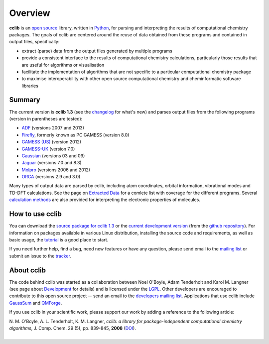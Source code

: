 Overview
========

**cclib** is an `open source`_ library, written in Python_, for parsing and interpreting the results of computational chemistry packages.
The goals of cclib are centered around the reuse of data obtained from these programs and contained in output files, specifically:

- extract (parse) data from the output files generated by multiple programs
- provide a consistent interface to the results of computational chemistry calculations, particularly those results that are useful for algorithms or visualisation 
- facilitate the implementation of algorithms that are not specific to a particular computational chemistry package 
- to maximise interoperability with other open source computational chemistry and cheminformatic software libraries 

Summary
-------

The current version is **cclib 1.3** (see the changelog_ for what's new) and parses output files from the following programs (version in parentheses are tested):

- ADF_ (versions 2007 and 2013)
- Firefly_, formerly known as PC GAMESS (version 8.0)
- `GAMESS (US)`_ (version 2012)
- `GAMESS-UK`_ (version 7.0)
- Gaussian_ (versions 03 and 09)
- Jaguar_ (versions 7.0 and 8.3)
- Molpro_ (versions 2006 and 2012)
- ORCA_ (versions 2.9 and 3.0)

Many types of output data are parsed by cclib, including atom coordinates, orbital information, vibrational modes and TD-DFT calculations. See the page on `Extracted Data`_ for a comlete list with coverage for the different programs. Several `calculation methods`_ are also provided for interpreting the electronic properties of molecules.

How to use cclib
----------------

You can download the `source package for cclib 1.3`_ or the `current development version`_ (from the `github repository`_). For information on packages available in various Linux distribution, installing the source code and requirements, as well as basic usage, the tutorial_ is a good place to start.

If you need further help, find a bug, need new features or have any question, please send email to the `mailing list`_ or submit an issue to the `tracker`_.

About cclib
-----------

The code behind cclib was started as a collaboration between Noel O'Boyle, Adam Tenderholt and Karol M. Langner (see page about Development_ for details) and is licensed under the LGPL_. Other developers are encouraged to contribute to this open source project -- send an email to the `developers mailing list`_. Applications that use cclib include GaussSum_ and QMForge_.

If you use cclib in your scientific work, please support our work by adding a reference to the following article:

|           N\. M\. O'Boyle, A\. L\. Tenderholt, K\. M\. Langner, *cclib: a library for package-independent computational chemistry algorithms*, J. Comp. Chem. 29 (5), pp. 839-845, **2008** (DOI_).
|

.. _`open source`: http://en.wikipedia.org/wiki/Open_source
.. _Python: http://www.python.org
.. _LGPL: http://www.gnu.org/copyleft/lgpl.html

.. _changelog: changelog.html
.. _`extracted data`: data.html
.. _`calculation methods`: methods.html
.. _`installation page`: installation.html
.. _tutorial: tutorial.html
.. _development: development.html

.. _ADF: http://www.scm.com
.. _Firefly: http://classic.chem.msu.su/gran/gamess/
.. _`GAMESS (US)`: http://www.msg.ameslab.gov/GAMESS/GAMESS.html
.. _`GAMESS-UK`: http://www.cfs.dl.ac.uk
.. _`Gaussian`: http://www.gaussian.com
.. _Jaguar: http://www.schrodinger.com/ProductDescription.php?mID=6&sID=9
.. _Molpro: http://www.molpro.net/
.. _ORCA: http://www.thch.uni-bonn.de/tc/orca/

.. _`source package for cclib 1.3`: https://github.com/cclib/cclib/releases/download/v1.3/cclib-1.3.zip
.. _`current development version`: https://github.com/cclib/cclib/archive/master.zip
.. _`github repository`: https://github.com/cclib/cclib
.. _`mailing list`: https://lists.sourceforge.net/lists/listinfo/cclib-users
.. _`developers mailing list`: https://lists.sourceforge.net/lists/listinfo/cclib-devel
.. _`tracker`: https://github.com/cclib/cclib/issues

.. _GaussSum: http://gausssum.sourceforge.net/
.. _QMForge: http://qmforge.sourceforge.net/
.. _DOI: http://dx.doi.org/10.1002/jcc.20823
